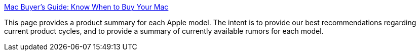 :jbake-type: post
:jbake-status: published
:jbake-title: Mac Buyer's Guide: Know When to Buy Your Mac
:jbake-tags: matériel,apple,_mois_mars,_année_2005
:jbake-date: 2005-03-18
:jbake-depth: ../
:jbake-uri: shaarli/1111157855000.adoc
:jbake-source: https://nicolas-delsaux.hd.free.fr/Shaarli?searchterm=http%3A%2F%2Fbuyersguide.macrumors.com%2F&searchtags=mat%C3%A9riel+apple+_mois_mars+_ann%C3%A9e_2005
:jbake-style: shaarli

http://buyersguide.macrumors.com/[Mac Buyer's Guide: Know When to Buy Your Mac]

This page provides a product summary for each Apple model. The intent is to provide our best recommendations regarding current product cycles, and to provide a summary of currently available rumors for each model.
